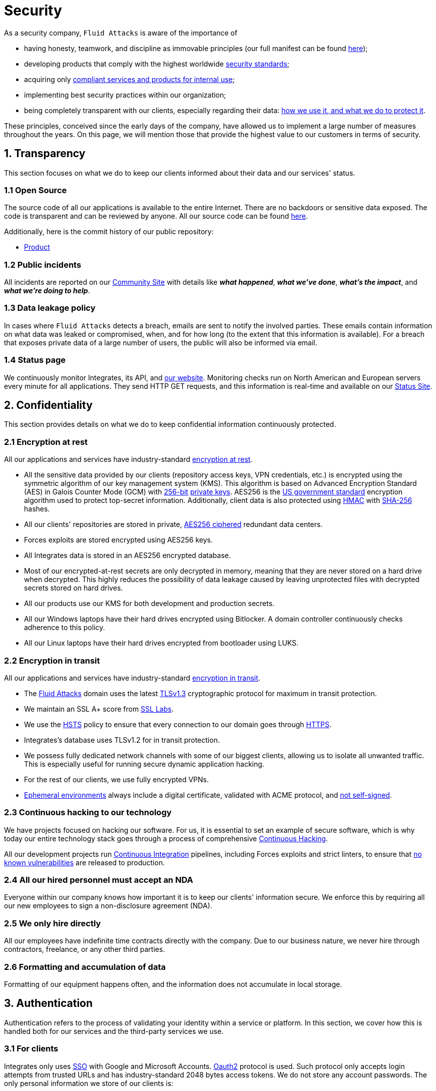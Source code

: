:slug: security/
:description: These are the best practices and technology implemented by Fluid Attacks to keep internal products and customer data secure.
:keywords: Fluid Attacks, Security, Data, Policy, Breach, Best Practices, Pentesting, Ethical Hacking
:subtitle: How we keep things secure
:banner: security-bg

= Security

As a security company,
`Fluid Attacks` is aware of the importance of

- having honesty, teamwork, and discipline
  as immovable principles
  (our full manifest can be found
  [inner]#link:../about-us/values/[here]#);
- developing products
  that comply with the highest worldwide
  [inner]#link:../products/rules/list/[security standards]#;
- acquiring only
  [inner]#link:../products/rules/list/262/[compliant services and products for internal use]#;
- implementing best security practices within our organization;
- being completely transparent with our clients,
  especially regarding their data:
  [inner]#link:../products/rules/list/315/[how we use it, and what we do to protect it]#.

These principles, conceived since the early days of the company,
have allowed us to implement
a large number of measures throughout the years.
On this page, we will mention those that provide
the highest value to our customers in terms of security.

== 1. Transparency

This section focuses on what we do to keep our clients informed
about their data and our services' status.

=== 1.1 Open Source

[[OPENSOURCE]]
The source code of all our applications
is available to the entire Internet.
There are no backdoors or sensitive data exposed.
The code is transparent and can be reviewed by anyone.
All our source code can be found link:https://gitlab.com/fluidattacks[here].

Additionally, here is the commit history of our public repository:

- link:https://gitlab.com/fluidattacks/product/-/commits/master[Product]

=== 1.2 Public incidents

All incidents are reported on our
link:https://community.fluidattacks.com/tag/transparency/[Community Site]
with details like *_what happened_*, *_what we've done_*,
*_what's the impact_*, and *_what we're doing to help_*.

=== 1.3 Data leakage policy

In cases where `Fluid Attacks` detects a breach,
emails are sent to notify the involved parties.
These emails contain information on what data was leaked or compromised,
when, and for how long (to the extent that this information is available).
For a breach that exposes private data of a large number of users,
the public will also be informed via email.

=== 1.4 Status page

We continuously monitor Integrates,
its API, and link:../[our website].
Monitoring checks run on North American and European servers
every minute for all applications.
They send HTTP GET requests,
and this information is real-time and available on our
link:https://status.fluidattacks.com/[Status Site].


== 2. Confidentiality

This section provides details on what we do
to keep confidential information continuously protected.

=== 2.1 Encryption at rest

All our applications and services
have industry-standard link:../products/rules/list/224/[encryption at rest].

- All the sensitive data provided by our clients
  (repository access keys, VPN credentials, etc.)
  is encrypted using the symmetric algorithm
  of our key management system (KMS).
  This algorithm is based on Advanced Encryption Standard (AES)
  in Galois Counter Mode (GCM)
  with
  [inner]#link:../products/rules/list/150/[256-bit]#
  [inner]#link:../products/rules/list/145/[private keys]#.
  AES256 is the
  link:https://nvlpubs.nist.gov/nistpubs/FIPS/NIST.FIPS.197.pdf[US government standard]
  encryption algorithm
  used to protect top-secret information.
  Additionally, client data is also
  protected using
  link:https://en.wikipedia.org/wiki/HMAC[HMAC]
  with link:https://en.wikipedia.org/wiki/SHA-2[SHA-256]
  hashes.
- All our clients' repositories are
  stored in private,
  [inner]#link:../products/rules/list/185/[AES256 ciphered]#
  redundant data centers.
- Forces exploits are stored encrypted using AES256 keys.
- All Integrates data is stored in an AES256 encrypted database.
- Most of our encrypted-at-rest secrets
  are only decrypted in memory,
  meaning that they are never stored
  on a hard drive when decrypted.
  This highly reduces the possibility of
  data leakage caused by leaving unprotected
  files with decrypted secrets stored on hard drives.
- All our products use our KMS
  for both development and production secrets.
- All our Windows laptops
  have their hard drives encrypted
  using Bitlocker.
  A domain controller continuously checks
  adherence to this policy.
- All our Linux laptops
  have their hard drives encrypted
  from bootloader using LUKS.

=== 2.2 Encryption in transit

All our applications and services have
industry-standard
[inner]#link:../products/rules/list/224/[encryption in transit]#.

- The [inner]#link:../../[Fluid Attacks]# domain
  uses the latest
  [inner]#link:../products/rules/list/181/[TLSv1.3]#
  cryptographic protocol for maximum in transit protection.
- We maintain an SSL A+ score from
  link:https://www.ssllabs.com/ssltest/analyze.html?d=fluidattacks.com&latest[SSL Labs].
- We use the
  link:https://es.wikipedia.org/wiki/HTTP_Strict_Transport_Security[HSTS]
  policy to ensure that every connection to our domain goes
  through link:https://en.wikipedia.org/wiki/HTTPS[HTTPS].
- Integrates's database uses TLSv1.2 for in transit protection.
- We possess fully dedicated network channels with some of our biggest clients,
  allowing us to isolate all unwanted traffic. This is especially useful
  for running secure dynamic application hacking.
- For the rest of our clients, we use fully encrypted VPNs.
- <<EPH, Ephemeral environments>> always include a digital certificate,
  validated with ACME protocol, and link:../products/rules/list/092/[not self-signed].

=== 2.3 Continuous hacking to our technology

We have projects focused on hacking our software.
For us, it is essential to set an example of secure software,
which is why today our entire technology stack
goes through a process of comprehensive link:../services/continuous-hacking/[Continuous Hacking].

All our development projects run
<<CI, Continuous Integration>>
pipelines,
including Forces exploits and strict linters,
to ensure that
[inner]#link:../products/rules/list/155/[no known vulnerabilities]#
are released to production.

=== 2.4 All our hired personnel must accept an NDA

Everyone within our company knows
how important it is to keep our
clients' information secure.
We enforce this by requiring
all our new employees to sign a
non-disclosure agreement (NDA).

=== 2.5 We only hire directly

All our employees have indefinite time contracts
directly with the company.
Due to our business nature,
we never hire through contractors,
freelance, or any other third parties.

=== 2.6 Formatting and accumulation of data

Formatting of our equipment happens often,
and the information does not accumulate in local storage.

== 3. Authentication

Authentication refers to the process
of validating your identity within a service or platform.
In this section, we cover how this is handled both for our services
and the third-party services we use.

=== 3.1 For clients

Integrates only uses link:https://en.wikipedia.org/wiki/Single_sign-on[SSO]
with Google and Microsoft Accounts.
link:https://oauth.net/2/[Oauth2] protocol is used.
Such protocol only accepts login attempts from trusted URLs
and has industry-standard 2048 bytes access tokens.
We do not store any account passwords.
The only personal information we store of our clients is:

- Full name (provided by Google or Microsoft)
- Company and cellphone (only if shared, user can decide)

It is also worth noting that if users lose their corporate email,
link:../products/rules/list/114/[they also lose access] to their Integrates account.
Clients can link:../products/rules/list/034/[easily manage]
who has and who does not have access to their projects.

=== 3.2 Internal

==== 3.2.1 Centralized authentication

We use a centralized authentication platform (IAM)
to manage all the applications we internally use.
Our employees do not know any of the passwords of the managed applications;
they only know their own IAM passphrase.
Once they log in to IAM,
they can access applications link:../products/rules/list/096/[assigned to them].

Some of our IAM specifications and requirements are listed below:

- [inner]#link:../products/rules/list/132/[Passphrases instead of passwords]#
  (more information [inner]#link:../blog/requiem-password/[here]#).
- [inner]#link:../products/rules/list/130/[Passphrases expire every 30 days]#.
- Previous passphrases can only be reused after a
  [inner]#link:../products/rules/list/129/[24 reset cycle]#.
- [inner]#link:../products/rules/list/328/[Multi-factor authentication]# (MFA)
  from a mobile device must be set.
- Our MFA uses
  [inner]#link:../products/rules/list/153/[OOB]#,
  a mechanism that transports all the MFA data
  through a different channel than the application's channel itself.
  Text messages and emails are examples of OOB.
  It reduces the risk in case a communication channel becomes compromised.
- We use both
  link:https://en.wikipedia.org/wiki/Security_Assertion_Markup_Language[SAML]
  and
  link:https://oauth.net/2/[Oauth2]
  for logging in.
  These two protocols allow us to log in to external applications
  by only having our IAM active account.
  No passwords or users are needed.
- In case a mobile phone supports
  [inner]#link:../products/rules/list/231/[biometric authentication]#,
  our IAM enforces its usage.
- All successful sessions have a duration of 9 hours.

==== 3.2.2 GPG signature for repository commits

In order to avoid identity hijacking,
all our source code repositories
require developers to use a
link:https://en.wikipedia.org/wiki/GNU_Privacy_Guard[GPG digital signature]
that verifies the developer's identity on the Internet.
Signatures can be found on the repository commit histories linked in the
<<OPENSOURCE, Open Source section>>.

== 4. Authorization

Authorization refers to the ability to give users
within an application
the
[inner]#link:../products/rules/list/186/[minimum privileges]#
they need to do their work.
No users should be allowed
to do what they should not.

=== 4.1 For clients

Integrates has a set of link:../products/rules/list/096/[roles]
that are necessary for every hacking project.
Once the client decides which members of their team
should be *_project managers_*,
`Fluid Attacks` assigns the roles to them,
providing them with the link:../products/rules/list/035/[ability to assign]
the link:../products/rules/list/186/[minimum required permissions]
to other members of their team.
Some of the available roles are
_hacker_, _admin_, _releaser_, _escaper_,
_user_ and _project manager_.

=== 4.2 Internal

Every application we use must have user-granular authorization settings
to grant minimum-privilege policy at all times.
Some examples are as follows:

- *IAM and KMS:*
  These two tools are widely used within `Fluid Attacks`.
  They allow us to ensure
  that hackers can only access the source code,
  environments, exploits, and secrets
  of the projects they have access to.
  Access can be easily removed
  should the need arise,
  with no users/passwords leaked.
  These tools also let us keep application
  production secrets hidden from developers
  (Production-Development secrets separation).
- *Infrastructure:*
  Infrastructure components always provide
  minimum privileges only to the applications
  that need to use them.
  We never give any service full permissions
  over our entire infrastructure.
- *IAM:*
  It is possible to give application access at the user level,
  which allows us to give employees access
  [inner]#link:../products/rules/list/176/[only to what they need]#
  to execute their tasks.
  [inner]#link:../products/rules/list/034/[Giving or removing access to applications]#
  is simple, and no users/passwords are leaked.

=== 4.3 Secret rotation

link:../products/rules/list/130/[Key rotation] is essential
when dealing with sensitive data.
The best way to prevent a key leakage is by
changing the keys regularly. Our rotation cycles are as follows:

- *KMS keys:*
  every year or before in case it is needed.
- *JWT Tokens:*
  daily.
- *Digital Certificates:*
  link:../products/rules/list/089/[every three months].
- *IAM passphrases:*
  every three months.

Rotations are done in these two different ways:

- *Automatic rotation:*
  Some secrets are stored in secret vaults.
  They are only accessible by administrators
  and are rotated daily.
  These secrets include JWT Tokens,
  IAM passphrases, and digital certificates.

- *Manual rotation:*
  Some secrets are stored versioned and encrypted
  in git repositories using AES256 symmetric keys.
  They are treated as code,
  meaning that to be rotated
  a <<PR, manual approval>> needs to be obtained.
  These secrets include KMS keys
  and other application credentials.

=== 4.4 Access revocation

When employees go on vacation or leave the company,
it is essential to revoke their access
to the systems and information that are accessible to them.
At `Fluid Attacks`, we have a two-step process for
access revocation:

  . *Deactivating IAM account:*
    By doing this, users lose
    access to all the company applications
    and client data.
    This includes
    Integrates, Forces, mail, etc.
  . *Removing Git repository access:*
    Users can no longer see confidential information from the repository,
    such as registry images, confidential issues,
    link:https://docs.gitlab.com/ee/user/project/merge_requests/[Merge requests],
    etc.

It is worth noting that ease of access revocation
is fundamental when dealing with sensitive data in an organization;
that is why we have put so much effort
into making this process as simple as possible.

=== 4.5 Secure policies for enrolled mobile devices

Our collaboration systems also provide security requirements
that mobile devices must comply with
before enrolling in the organization's systems.
This is especially useful,
as personal mobile devices
are common targets for malicious hackers.

== 5. Privacy

This section talks about our efforts to protect
both `Fluid Attacks's` and the clients' privacy.

=== 5.1 Project pseudonymization

Every project has a pseudonym within our systems,
which brings advantages such as the following:

- Employees without direct access to the project
  do not know the client's name or any other information
  that can help them to
  [inner]#link:../products/rules/list/313/[connect the project with the client]#.
- Internal analytics charts and other documents
  never use the client's name; they use the project's pseudonym.

Generally speaking, only the people who need to know
who the client of a project is,
are the people who actually know it.

=== 5.2 Secure delivery of sensitive data

Here is what we do to reduce information leakage
when delivering data to the client.

==== 5.2.1 Secure information sharing system

We use an information-sharing system with
link:https://en.wikipedia.org/wiki/Data_loss_prevention_software[DLP]
when sending any sensitive information to our clients.
This includes contracts, portfolios, and other sensitive documents.

==== 5.2.2 Signed URLs

Integrates has the feature of creating signed download URLs
with an expiration date when downloading reports,
meaning that links expire
and can only be used
by the user who requested the download.

==== 5.2.3 Passphrase protected reports

All reports downloaded via Integrates
have a randomly generated four-word passphrase.
This passphrase is sent to the email of the user
who requested the download.
This applies to both XLS and PDF formats.

==== 5.2.4 Watermarked reports

Every report downloaded via Integrates
comes with a watermark on all its pages,
specifying that only the individual
who generated it is allowed to read it.
This is used as a measure to identify
who generated the report in the first place
and discourage its distribution
through channels other than Integrates.

=== 5.3 Unsubscribe email

To be respectful to users
regarding what information they want to receive,
for all commercial and informative emails,
recipients can stop getting them
by clicking on the *"unsubscribe from this list"* link.
By doing so, their emails are placed on a list
of unsubscribed emails,
and no new emails will be sent to them.

=== 5.4 Transparent cookie usage

Both Integrates and [inner]#link:../[Web]# use a link:https://en.wikipedia.org/wiki/General_Data_Protection_Regulation[GDPR] module that

- informs the user about
  every cookie the site creates; and
- lets users specify which ones to allow,
  thus giving them full control
  over what information we are creating
  and manipulating within their browser.

By doing this, we become compliant with
security rules such as the following:

- [inner]#link:../products/rules/list/310/[Request user consent]#
- [inner]#link:../products/rules/list/312/[Allow user consent revocation]#
- [inner]#link:../products/rules/list/315/[Provide processed data information]#

=== 5.5 Data policies

The following policies apply to all the information
provided by a client in a project context.

==== 5.5.1 Data use policy

We are committed to using our clients' data
exclusively for vulnerability scanning
in the context of the service we are providing.
No other activities will be executed
over the provided information.

==== 5.5.2 Data retention policy

All the data related to a project
can be deleted from Integrates
by a user with a *_project manager_* role.
Once this action is performed,
a 30-day link:../products/rules/list/317/[deletion window] begins.
Any *_project manager_* can undo the deletion action.
After the 30-day waiting period, the project source code,
secrets, metadata and other project-related
link:../products/rules/list/183/[data are completely removed]
from all our systems.

=== 5.6 OTR Messaging

We use a messaging system with
link:https://en.wikipedia.org/wiki/Off-the-Record_Messaging[OTR]
and
link:https://en.wikipedia.org/wiki/End-to-end_encryption[E2EE]
for communication within the organization.
Also, all chat histories
[inner]#link:../products/rules/list/183/[are reset every week]#
as an extra measure to avoid leaks.

=== 5.7 Employee time tracking software

We use a time tracking system that periodically takes
screenshots of laptop screens while employees are working.
Only managers have access to these screenshots
in case an incident happens.
Employees have control over the software,
which means that no screenshots are taken once they stop working.

=== 5.8 Polygraph tests

We regularly run polygraph tests on all
employees with access to sensitive information.
Tests fully focus on identifying whether an employee
has disclosed confidential information to a third party.
Personal questions are never asked.

== 6. Non-repudiation

Non-repudiation refers to the capability
of keeping a log of every action
performed on a system.
What was done, who did it, and when.
Knowing this,
no one can deny their actions.

We implement this in several ways
depending on the context.

=== 6.1 Everything as code

[[EAC]]
At `Fluid Attacks`, we try to keep as much as possible
versioned in a Git repository.
By doing so, we are able to have
comprehensive logs of

- what exactly was changed;
- who changed it;
- when it was changed; and
- who approved a change.

Currently, we keep the following systems as code:

- link:https://gitlab.com/fluidattacks/integrates/-/commits/master[Integrates]
- link:https://gitlab.com/fluidattacks/asserts/-/commits/master[Asserts]
- link:https://gitlab.com/fluidattacks/web/-/commits/master[Website]
- [inner]#link:../services/continuous-hacking/[Continuous hacking]#
- <<IAC, Infrastructure>>
- General documentation

=== 6.2 Extensive logs

Typical logs are also essential
for a non-repudiation policy to be successful.
Currently, we store logs for:

- *Integrates's logging system:*
  Integrates stores a historical status
  of projects, findings, vulnerabilities,
  and other critical components.
  Changes made to these components
  are always tied to a user and a date.
  The historical status never expires.
- *Integrates's error tracking system:*
  It provides real-time logging
  of errors that occur in its production environments.
  It is especially useful for quickly detecting
  new errors and hacking attempts.
  These logs never expire.
- *Redundant data centers:*
  These store comprehensive logs
  of all our infrastructure components.
  Logs here never expire.
- *Forces executions:*
  Whenever a client's <<CI, CI pipeline>> runs Forces,
  logs containing information like who ran it,
  vulnerability status, and other relevant data
  are uploaded to our data centers,
  allowing us to always know the current status
  of our client's Forces service.
  These logs never expire.
- *IAM authentication:*
  Our IAM stores logs of
  login attempts made by users,
  accessed applications,
  and possible threats.
  Logs here expire after seven (7) days.
- *Collaboration systems activity:*
  Our collaboration systems such as email, calendar, etc.,
  store comprehensive logs of employee activity,
  spam, phishing and malware emails,
  suspicious login attempts,
  and other potential threats.
  Employee activity logs never expire.
  Other security logs expire after 30 days.
- *CI job logs:*
  All our <<CI, CI pipelines>> provide a full record
  of who triggered them, when,
  and the console output.
  These logs never expire.

== 7. Availability

Availability refers to the capacity
to keep all our systems up and running.
Avoiding service interruptions is crucial here.

=== 7.1 Distributed applications

Integrates is hosted in an application cluster with
autoscaling policies and distributed
replicas. This ensures high availability,
as there is always one instance ready to
receive user requests if another stops
working. Every cluster node has at least one
Integrates instance running in it.
Additionally, its front side is served via a region-distributed
link:https://en.wikipedia.org/wiki/Content_delivery_network[CDN],
providing maximum speed and availability across the globe.

=== 7.2 Forever-lasting backups

As all our backups are stored in decentralized data centers,
problems like hard drive lifespans
are not a concern.
The backups exist seamlessly
for as long as we want,
giving us full traceability
and recoverability.

=== 7.3 Everything is backed up

As data is likely our most valuable asset,
we have strong backup policies for everything, for example:

- Our redundant data centers are fully versioned,
  meaning that any file can be recovered
  or returned to a previous version.
- Integrates's database has daily, weekly, quarterly,
  and annual full backup schedules.
  The daily backups last one week,
  the weekly ones twelve weeks,
  the quarterly ones three years,
  and the annual ones fifteen years.
- Integrates's database has point-in-time
  recovery with the ability to recover
  the database to the state it was
  in at a specific date and time (hours, minutes and seconds)
  during the last 35 days.
- All Forces's exploits are versioned.

== 8. Resilience

By resilience, we refer to the organization's ability
to adapt to unexpected circumstances
that affect the way our team usually works.

=== 8.1 Redundant roles

Every role within the organization
has a minimum of two different employees
executing its tasks.
This allows us to be able to fill the gap
in case an employee goes on sick leave,
vacation, etc.

=== 8.2 Everything is decentralized

All our infrastructure is decentralized,
meaning that we have independent data centers
spread across multiple regions.
No hardware maintenance is needed
as it is done by a third party.
No local networks are used.
We only use Wifi connections with
[inner]#link:../products/rules/list/253/[strong random generated passwords]#
and with the sole purpose of accessing the Internet.
Connections are always encrypted
[inner]#link:../products/rules/list/252/[using WPA2-AES]#.

=== 8.3 Own equipment and possibility of telecommuting

link:https://en.wikipedia.org/wiki/Bring_your_own_device[BYOD] is not allowed.
Every employee receives a computer with a password-secured BIOS,
link:https://docs.microsoft.com/en-us/windows/security/information-protection/tpm/trusted-platform-module-overview[TPM] hardware, and [inner]#link:../products/rules/list/231/[biometric fingerprint reader]#.
Going to the office is the rule,
but employees can always fill out an exception form
to telework in case they need to.
In case our offices close
(e.g., due to link:https://en.wikipedia.org/wiki/Coronavirus_disease_2019[COVID-19] pandemic),
everyone can still do their job seamlessly.

== 9. Integrity

Integrity refers to the ability to

- avoid data loss or corruption;
- have clear definitions
  of all technological components
  within the organization
  and make sure
  such definitions are followed; and
- have a clear development cycle
  that ensures applications are
  secure and true to their source code.

=== 9.1 Certified hackers

We continuously encourage our hackers
to certify their knowledge.
Usually, hackers start applying for
certificates after spending six (6) months
in the company.
[inner]#link:../about-us/certifications/[Here]#
you can find a comprehensive list of certifications
that our team of hackers currently holds.

=== 9.2 Extensive hiring process

All job applicants must undergo
an extensive [inner]#link:../careers[testing process]# to prove
their technical capabilities and human values.

The technical part of the testing process
involves solving programming and hacking challenges,
uploading them to a Git repository with highly strict linters and compilers,
and ascending in an
[inner]#link:https://autonomicmind.com/challenges/[organizational ranking]#.

The human values section of the testing process
includes creating a portfolio with the five most
important achievements of the candidate,
going to the office during a training
phase to work alongside the team,
and job interviews, among other things.

=== 9.3 Secure emails

The [inner]#link:../../[Fluid Attacks]# domain
has DKIM, and SPF protocols enabled.
Additionally, it has the DMARCv1 protocol
enabled in verbose mode
for running advanced diagnostics.
These protocols help email recipients
verify if an email comes from a trusted source,
thus helping them avoid phishing and fake emails.

=== 9.4 Developing for integrity

This section describes everything
we do in our development cycle
to reach a high integrity level.

==== 9.4.1 Monorepo

We have a Git repository for all our applications.
By taking this approach instead of dividing applications
into smaller repositories, we get the following:

- *Centralized source of truth:*
  Everything regarding the application
  can be found in a single place.
- *Centralized knowledge:*
  Teams have an all-inclusive knowledge of
  the application, as they spend
  their time working in the same
  repository.
- *Standardization:*
  Standardizing a project
  (folder structure, naming conventions, etc.)
  is easier when there is only one repo
  where everyone works, as there is no need
  to duplicate efforts or synchronize repositories.

==== 9.4.2 Everything as code

As mentioned in the
<<EAC, "Everything as code" previous section>>,
we try to keep as much as possible
versioned in a Git repository.
The application integrity becomes a matter
of keeping a healthy source code,
after making the source code the only
variable affecting an application.

==== 9.4.3 Infrastructure as Code (IaC)

[[IAC]]
Our entire infrastructure is versioned
in a Git repository written as code.
Such code can be deployed anywhere
and has all the properties of any
other source code,
such as auditability, history,
revert capabilities, etc.

==== 9.4.4 Regenerative infrastructure

By having our infrastructure written as code,
we can recreate it
on a daily basis.
Regenerating our infrastructure every day
brings the following advantages:

- Any injected trojans or malicious scripts are removed.
- Having fresh new servers every 24 hours lets us avoid
  availability and performance issues generated by
  memory leaks and not released resources.
- Having the capability of deploying our infrastructure
  from zero (0) to production in an automated process.

==== 9.4.5 Immutable infrastructure

The infrastructure code can be audited,
and changes can only be made by
[inner]#link:../products/rules/list/265/[changing such code]#.
This provides full transparency on
[inner]#link:../products/rules/list/046/[what was changed, when, and who did it]#.
Also, no administrative protocols like ssh
or administrative accounts are needed.

==== 9.4.6 Continuous Integration

[[CI]]
We run an Application Build Process for every change a
developer wants to introduce to the source
code of the application via
link:https://docs.gitlab.com/ee/user/project/merge_requests/[Merge Request].
The Application Build Process includes steps like the following:

- Forces exploits tests
- Linting tests
- Compilation tests
- Unit tests
- End to end tests
- Commit message tests
- Commit deltas tests
- Creation of <<EPH, Ephemeral environment>>
- <<EPH, Ephemeral environment>> tests

By always building and testing everything,
we can guarantee that every change
is compliant with the application's quality standards.

==== 9.4.7 Peer review

[[PR]]
We recognize that not all the steps of
a building process can be automatized,
especially some tests.
That is why developers also need
to ask a peer to review their code changes
before their Merge Requests can go to production.
Reviewers usually evaluate code quality,
commit message coherence,
and other semantic properties of the change.

Peer reviewing also becomes an activity
where product teams discuss philosophies,
standards, and future plans for the application.
This space is ideal for senior developers to
guide juniors on the right path.

==== 9.4.8 Continuous Deployment (CD)

In addition to running an automated building process
for every change,
we also run an automatic deployment process.
Once a Merge Request is accepted,
an additional Continuous Deployment pipeline is triggered,
automatically deploying a new production version
based on the new source code.

==== 9.4.9 Ephemeral environments

[[EPH]]
Instead of having long-term development environments
like *_staging_*,
we use testing environments
that are created during a CI pipeline.
We call them ephemeral environments,
as they only exist in pipeline time.
These environments are created on demand
when a developer triggers a CI pipeline.
They are also written as code, regenerable and immutable,
allowing us to certify
that a new version of an application
is stable and secure
before it reaches production environments.
Once a change reaches production,
its ephemeral environment
is destroyed forever.

==== 9.4.10 Trunk based development

We use
link:https://trunkbaseddevelopment.com/[Trunk based development]
to keep only one long-term master branch.
That branch is the source of truth regarding
what code is running in the production environments.

==== 9.4.11 Micro-changes

Merge requests made by developers
cannot be bigger than 200 deltas of code.
A delta consists of
either a removed or an added line of code.
The following are some advantages of working with micro-changes:

- Merge requests are small and easy to review
  by peer reviewers.
- Introducing critical bugs to production
  becomes harder as changes are smaller.
- In case something goes wrong with
  a deployment, identifying the error
  within those 200 deltas is
  easier.
- Developers go to production
  multiple times a day,
  so no code goes stale.
- Users of the application
  see it evolve on a daily basis.

==== 9.4.12 One branch per developer

Developers can only have one short-term branch
with their names (employeeatfluid) for every application.
Once they develop a portion of code (200 deltas maximum),
they run the Continuous Integration phase,
create a Merge Request, and ask for peer review.
If everything goes well, their branch is
merged to the master branch,
their changes are deployed to production,
and their short-term branch is deleted.

==== 9.4.13 Isolated and sudo-less dependencies

Some of our dependencies
do not require OS libraries like libc.
Instead, they are completely built from scratch,
thus guaranteeing total reproducibility.

Additionally,
these dependencies do not require any administrative privileges like sudo.
They are entirely built on user space,
considerably reducing the possibility of compromising OS core files.

==== 9.4.14 No dependency auto-update

All external dependencies are pinned to a specific version
(this is highly related to the immutability property),
meaning that to update a dependency,
a developer must do the following:

. Change the version in the source code.
. Run all CI tests on the generated ephemeral environment
  with the new dependency version.
. Get the change approved by a colleague
  after running a peer review.

In case all tests and peer review pass,
a new production version with the updated
dependency will be automatically deployed.

=== 9.5 Static website

Our [inner]#link:../[Website]# is a
link:https://en.wikipedia.org/wiki/Static_web_page[static website],
meaning that it only serves plain HTML files.
As it does not have any complex functionality
that would require an application server,
it cannot be hacked.
